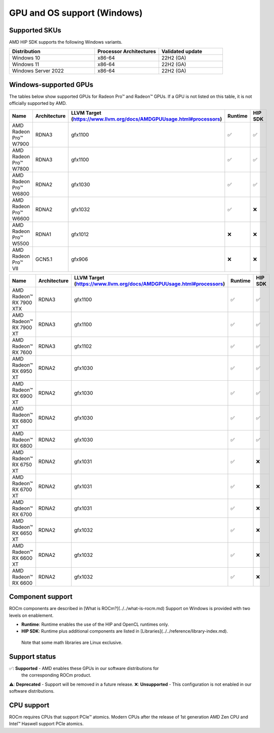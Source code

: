 .. meta::
  :description: Windows GPU and OS support
  :keywords: Windows support, ROCm distributions

******************************************************************************
GPU and OS support (Windows)
******************************************************************************

Supported SKUs
===============================================

AMD HIP SDK supports the following Windows variants.

.. csv-table::
  :widths: 40, 30, 30
  :header: "Distribution", "Processor Architectures", "Validated update"

  "Windows 10", "x86-64", "22H2 (GA)"
  "Windows 11", "x86-64", "22H2 (GA)"
  "Windows Server 2022", "x86-64", "22H2 (GA)"

Windows-supported GPUs
===============================================

The tables below show supported GPUs for Radeon Pro™ and Radeon™ GPUs.
If a GPU is not listed on this table, it is not officially supported by AMD.

.. csv-table::
  :widths: 20, 20, 20, 20, 20
  :header: "Name", "Architecture", "LLVM Target (https://www.llvm.org/docs/AMDGPUUsage.html#processors)", "Runtime", "HIP SDK"

  "AMD Radeon Pro™ W7900", "RDNA3", "gfx1100", "✅", "✅"
  "AMD Radeon Pro™ W7800", "RDNA3", "gfx1100", "✅", "✅"
  "AMD Radeon Pro™ W6800", "RDNA2", "gfx1030", "✅", "✅"
  "AMD Radeon Pro™ W6600", "RDNA2", "gfx1032", "✅", "❌"
  "AMD Radeon Pro™ W5500", "RDNA1", "gfx1012", "❌", "❌"
  "AMD Radeon Pro™ VII", "GCN5.1", "gfx906", "❌", "❌"

.. csv-table::
  :widths: 20, 20, 20, 20, 20
  :header: "Name", "Architecture", "LLVM Target (https://www.llvm.org/docs/AMDGPUUsage.html#processors)", "Runtime", "HIP SDK"

  "AMD Radeon™ RX 7900 XTX", "RDNA3", "gfx1100", "✅", "✅"
  "AMD Radeon™ RX 7900 XT", "RDNA3", "gfx1100", "✅", "✅"
  "AMD Radeon™ RX 7600", "RDNA3", "gfx1102", "✅", "✅"
  "AMD Radeon™ RX 6950 XT", "RDNA2", "gfx1030", "✅", "✅"
  "AMD Radeon™ RX 6900 XT", "RDNA2", "gfx1030", "✅", "✅"
  "AMD Radeon™ RX 6800 XT", "RDNA2", "gfx1030", "✅", "✅"
  "AMD Radeon™ RX 6800", "RDNA2", "gfx1030", "✅", "✅"
  "AMD Radeon™ RX 6750 XT", "RDNA2", "gfx1031", "✅", "❌"
  "AMD Radeon™ RX 6700 XT", "RDNA2", "gfx1031", "✅", "❌"
  "AMD Radeon™ RX 6700", "RDNA2", "gfx1031", "✅", "❌"
  "AMD Radeon™ RX 6650 XT", "RDNA2", "gfx1032", "✅", "❌"
  "AMD Radeon™ RX 6600 XT", "RDNA2", "gfx1032", "✅", "❌"
  "AMD Radeon™ RX 6600", "RDNA2", "gfx1032", "✅", "❌"

Component support
===============================================

ROCm components are described in [What is ROCm?](../../what-is-rocm.md) Support
on Windows is provided with two levels on enablement.

* **Runtime**: Runtime enables the use of the HIP and OpenCL runtimes only.
* **HIP SDK**: Runtime plus additional components are listed in [Libraries](../../reference/library-index.md).
 Note that some math libraries are Linux exclusive.

Support status
===============================================

✅: **Supported** - AMD enables these GPUs in our software distributions for
  the corresponding ROCm product.
⚠️: **Deprecated** - Support will be removed in a future release.
❌: **Unsupported** - This configuration is not enabled in our software distributions.

CPU support
===============================================

ROCm requires CPUs that support PCIe™ atomics. Modern CPUs after the release of
1st generation AMD Zen CPU and Intel™ Haswell support PCIe atomics.
